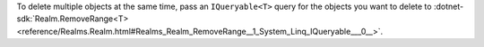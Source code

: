 To delete multiple objects at the same time, pass an ``IQueryable<T>`` query
for the objects you want to delete to :dotnet-sdk:`Realm.RemoveRange<T> 
<reference/Realms.Realm.html#Realms_Realm_RemoveRange__1_System_Linq_IQueryable___0__>`.

